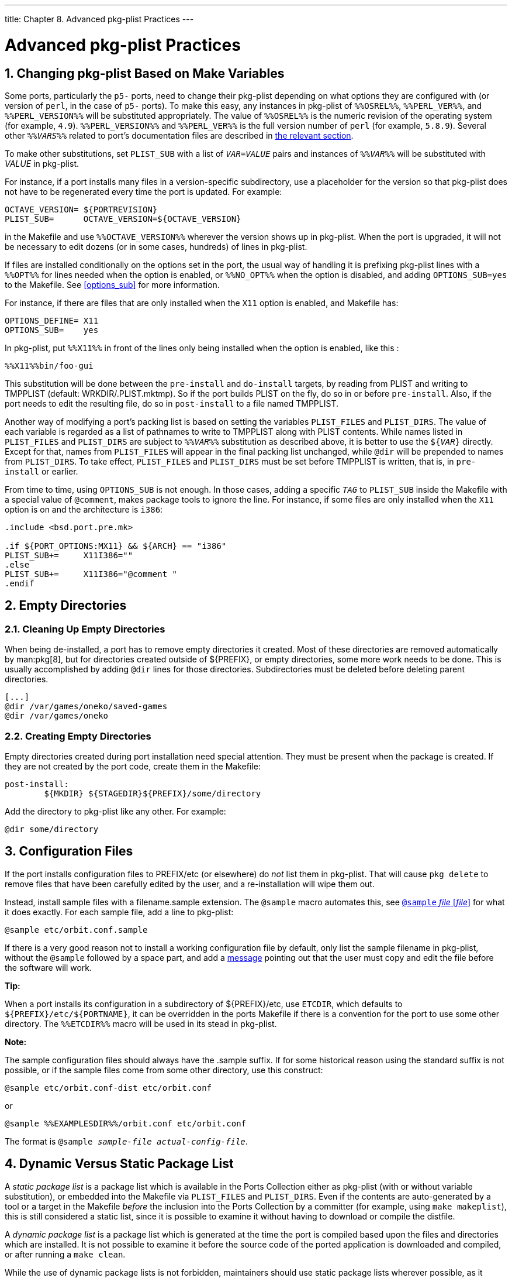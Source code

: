 ---
title: Chapter 8. Advanced pkg-plist Practices
---

[[plist]]
= Advanced [.filename]#pkg-plist# Practices
:doctype: book
:toc: macro
:toclevels: 1
:icons: font
:sectnums:
:source-highlighter: rouge
:experimental:
:skip-front-matter:
:figure-caption: Figure
:xrefstyle: basic
:relfileprefix: ../
:outfilesuffix:

[[plist-sub]]
[.title]
== Changing [.filename]#pkg-plist# Based on Make Variables

Some ports, particularly the `p5-` ports, need to change their [.filename]#pkg-plist# depending on what options they are configured with (or version of `perl`, in the case of `p5-` ports). To make this easy, any instances in [.filename]#pkg-plist# of `%%OSREL%%`, `%%PERL_VER%%`, and `%%PERL_VERSION%%` will be substituted appropriately. The value of `%%OSREL%%` is the numeric revision of the operating system (for example, `4.9`). `%%PERL_VERSION%%` and `%%PERL_VER%%` is the full version number of `perl` (for example, `5.8.9`). Several other `%%_VARS_%%` related to port's documentation files are described in <<install-documentation,the relevant section>>.

To make other substitutions, set `PLIST_SUB` with a list of `_VAR=VALUE_` pairs and instances of `%%_VAR_%%` will be substituted with _VALUE_ in [.filename]#pkg-plist#.

For instance, if a port installs many files in a version-specific subdirectory, use a placeholder for the version so that [.filename]#pkg-plist# does not have to be regenerated every time the port is updated. For example:

[.programlisting]
....
OCTAVE_VERSION=	${PORTREVISION}
PLIST_SUB=	OCTAVE_VERSION=${OCTAVE_VERSION}
....

in the [.filename]#Makefile# and use `%%OCTAVE_VERSION%%` wherever the version shows up in [.filename]#pkg-plist#. When the port is upgraded, it will not be necessary to edit dozens (or in some cases, hundreds) of lines in [.filename]#pkg-plist#.

If files are installed conditionally on the options set in the port, the usual way of handling it is prefixing [.filename]#pkg-plist# lines with a `%%OPT%%` for lines needed when the option is enabled, or `%%NO_OPT%%` when the option is disabled, and adding `OPTIONS_SUB=yes` to the [.filename]#Makefile#. See <<options_sub>> for more information.

For instance, if there are files that are only installed when the `X11` option is enabled, and [.filename]#Makefile# has:

[.programlisting]
....
OPTIONS_DEFINE=	X11
OPTIONS_SUB=	yes
....

In [.filename]#pkg-plist#, put `%%X11%%` in front of the lines only being installed when the option is enabled, like this :

[.programlisting]
....
%%X11%%bin/foo-gui
....

This substitution will be done between the `pre-install` and `do-install` targets, by reading from [.filename]#PLIST# and writing to [.filename]#TMPPLIST# (default: [.filename]#WRKDIR/.PLIST.mktmp#). So if the port builds [.filename]#PLIST# on the fly, do so in or before `pre-install`. Also, if the port needs to edit the resulting file, do so in `post-install` to a file named [.filename]#TMPPLIST#.

Another way of modifying a port's packing list is based on setting the variables `PLIST_FILES` and `PLIST_DIRS`. The value of each variable is regarded as a list of pathnames to write to [.filename]#TMPPLIST# along with [.filename]#PLIST# contents. While names listed in `PLIST_FILES` and `PLIST_DIRS` are subject to `%%_VAR_%%` substitution as described above, it is better to use the `${_VAR_}` directly. Except for that, names from `PLIST_FILES` will appear in the final packing list unchanged, while `@dir` will be prepended to names from `PLIST_DIRS`. To take effect, `PLIST_FILES` and `PLIST_DIRS` must be set before [.filename]#TMPPLIST# is written, that is, in `pre-install` or earlier.

From time to time, using `OPTIONS_SUB` is not enough. In those cases, adding a specific `_TAG_` to `PLIST_SUB` inside the [.filename]#Makefile# with a special value of `@comment`, makes package tools to ignore the line. For instance, if some files are only installed when the `X11` option is on and the architecture is `i386`:

[.programlisting]
....
.include <bsd.port.pre.mk>

.if ${PORT_OPTIONS:MX11} && ${ARCH} == "i386"
PLIST_SUB+=	X11I386=""
.else
PLIST_SUB+=	X11I386="@comment "
.endif
....


[[plist-cleaning]]
[.title]
== Empty Directories

[[plist-dir-cleaning]]
[.title]
=== Cleaning Up Empty Directories

When being de-installed, a port has to remove empty directories it created. Most of these directories are removed automatically by man:pkg[8], but for directories created outside of [.filename]#${PREFIX}#, or empty directories, some more work needs to be done. This is usually accomplished by adding `@dir` lines for those directories. Subdirectories must be deleted before deleting parent directories.

[.programlisting]
....
[...]
@dir /var/games/oneko/saved-games
@dir /var/games/oneko
....


[[plist-dir-empty]]
[.title]
=== Creating Empty Directories

Empty directories created during port installation need special attention. They must be present when the package is created. If they are not created by the port code, create them in the [.filename]#Makefile#:

[.programlisting]
....
post-install:
	${MKDIR} ${STAGEDIR}${PREFIX}/some/directory
....

Add the directory to [.filename]#pkg-plist# like any other. For example:

[.programlisting]
....
@dir some/directory
....


[[plist-config]]
[.title]
== Configuration Files

If the port installs configuration files to [.filename]#PREFIX/etc# (or elsewhere) do _not_ list them in [.filename]#pkg-plist#. That will cause `pkg delete` to remove files that have been carefully edited by the user, and a re-installation will wipe them out.

Instead, install sample files with a [.filename]#filename.sample# extension. The `@sample` macro automates this, see <<plist-keywords-sample>> for what it does exactly. For each sample file, add a line to [.filename]#pkg-plist#:

[.programlisting]
....
@sample etc/orbit.conf.sample
....

If there is a very good reason not to install a working configuration file by default, only list the sample filename in [.filename]#pkg-plist#, without the `@sample` followed by a space part, and add a <<porting-message,message>> pointing out that the user must copy and edit the file before the software will work.

[.tip]
====
[.admontitle]*Tip:* +

When a port installs its configuration in a subdirectory of [.filename]#${PREFIX}/etc#, use `ETCDIR`, which defaults to `${PREFIX}/etc/${PORTNAME}`, it can be overridden in the ports [.filename]#Makefile# if there is a convention for the port to use some other directory. The `%%ETCDIR%%` macro will be used in its stead in [.filename]#pkg-plist#.
====


[.note]
====
[.admontitle]*Note:* +

The sample configuration files should always have the [.filename]#.sample# suffix. If for some historical reason using the standard suffix is not possible, or if the sample files come from some other directory, use this construct:

[.programlisting]
....
@sample etc/orbit.conf-dist etc/orbit.conf
....

or

[.programlisting]
....
@sample %%EXAMPLESDIR%%/orbit.conf etc/orbit.conf
....

The format is `@sample _sample-file actual-config-file_`.
====


[[plist-dynamic]]
[.title]
== Dynamic Versus Static Package List

A _static package list_ is a package list which is available in the Ports Collection either as [.filename]#pkg-plist# (with or without variable substitution), or embedded into the [.filename]#Makefile# via `PLIST_FILES` and `PLIST_DIRS`. Even if the contents are auto-generated by a tool or a target in the Makefile _before_ the inclusion into the Ports Collection by a committer (for example, using `make makeplist`), this is still considered a static list, since it is possible to examine it without having to download or compile the distfile.

A _dynamic package list_ is a package list which is generated at the time the port is compiled based upon the files and directories which are installed. It is not possible to examine it before the source code of the ported application is downloaded and compiled, or after running a `make clean`.

While the use of dynamic package lists is not forbidden, maintainers should use static package lists wherever possible, as it enables users to man:grep[1] through available ports to discover, for example, which port installs a certain file. Dynamic lists should be primarily used for complex ports where the package list changes drastically based upon optional features of the port (and thus maintaining a static package list is infeasible), or ports which change the package list based upon the version of dependent software used. For example, ports which generate docs with Javadoc.

[[plist-autoplist]]
[.title]
== Automated Package List Creation

First, make sure the port is almost complete, with only [.filename]#pkg-plist# missing. Running `make makeplist` will show an example for [.filename]#pkg-plist#. The output of `makeplist` must be double checked for correctness as it tries to automatically guess a few things, and can get it wrong.

User configuration files should be installed as [.filename]#filename.sample#, as it is described in <<plist-config>>. [.filename]#info/dir# must not be listed and appropriate [.filename]#install-info# lines must be added as noted in the <<makefile-info,info files>> section. Any libraries installed by the port must be listed as specified in the <<porting-shlibs,shared libraries>> section.

[[plist-autoplist-regex]]
[.title]
=== Expanding `PLIST_SUB` with Regular Expressions

Strings to be replaced sometimes need to be very specific to avoid undesired replacements. This is a common problem with shorter values.

To address this problem, for each `_PLACEHOLDER_=_value_`, a `PLACEHOLDER_regex=regex` can be set, with the `_regex_` part matching _value_ more precisely.

[[plist-autoplist-regex-ex1]]
.Using PLIST_SUB with Regular Expressions
[example]
====

Perl ports can install architecture dependent files in a specific tree. On FreeBSD to ease porting, this tree is called `mach`. For example, a port that installs a file whose path contains `mach` could have that part of the path string replaced with the wrong values. Consider this [.filename]#Makefile#:

[.programlisting]
....
PORTNAME=	Machine-Build
DISTVERSION=	1
CATEGORIES=	devel perl5
MASTER_SITES=	CPAN
PKGNAMEPREFIX=	p5-

MAINTAINER=	perl@FreeBSD.org
COMMENT=	Building machine

USES=		perl5
USE_PERL5=	configure

PLIST_SUB=	PERL_ARCH=mach
....

The files installed by the port are:

[.programlisting]
....
/usr/local/bin/machine-build
/usr/local/lib/perl5/site_perl/man/man1/machine-build.1.gz
/usr/local/lib/perl5/site_perl/man/man3/Machine::Build.3.gz
/usr/local/lib/perl5/site_perl/Machine/Build.pm
/usr/local/lib/perl5/site_perl/mach/5.20/Machine/Build/Build.so
....

Running `make makeplist` wrongly generates:

[.programlisting]
....
bin/%%PERL_ARCH%%ine-build
%%PERL5_MAN1%%/%%PERL_ARCH%%ine-build.1.gz
%%PERL5_MAN3%%/Machine::Build.3.gz
%%SITE_PERL%%/Machine/Build.pm
%%SITE_PERL%%/%%PERL_ARCH%%/%%PERL_VER%%/Machine/Build/Build.so
....

Change the `PLIST_SUB` line from the [.filename]#Makefile# to:

[.programlisting]
....
PLIST_SUB=	PERL_ARCH=mach \
		PERL_ARCH_regex=\bmach\b
....

Now `make makeplist` correctly generates:

[.programlisting]
....
bin/machine-build
%%PERL5_MAN1%%/machine-build.1.gz
%%PERL5_MAN3%%/Machine::Build.3.gz
%%SITE_PERL%%/Machine/Build.pm
%%SITE_PERL%%/%%PERL_ARCH%%/%%PERL_VER%%/Machine/Build/Build.so
....

====

[[plist-keywords]]
[.title]
== Expanding Package List with Keywords

All keywords can also take optional arguments in parentheses. The arguments are owner, group, and mode. This argument is used on the file or directory referenced. To change the owner, group, and mode of a configuration file, use:

[.programlisting]
....
@sample(games,games,640) etc/config.sample
....

The arguments are optional. If only the group and mode need to be changed, use:

[.programlisting]
....
@sample(,games,660) etc/config.sample
....


[.warning]
====
[.admontitle]*Warning:* +

If a keyword is used on an <<makefile-options,optional>> entry, it must to be added after the helper:

[.programlisting]
....
%%FOO%%@sample etc/orbit.conf.sample
....

This is because the options plist helpers are used to comment out the line, so they need to be put first. See <<options_sub>> for more information.
====


[[plist-keywords-desktop-file-utils]]
[.title]
=== `@desktop-file-utils`

Will run `update-desktop-database -q` after installation and deinstallation. _Never_ use directly, add <<uses-desktop-file-utils,`USES=desktop-file-utils`>> to the [.filename]#Makefile#.

[[plist-keywords-fc]]
[.title]
=== `@fc` _directory_

Add a `@dir` entry for the directory passed as an argument, and run `fc-cache -fs` on that directory after installation and deinstallation.

[[plist-keywords-fcfontsdir]]
[.title]
=== `@fcfontsdir` _directory_

Add a `@dir` entry for the directory passed as an argument, and run `fc-cache -fs`, `mkfontscale` and `mkfontdir` on that directory after installation and deinstallation. Additionally, on deinstallation, it removes the [.filename]#fonts.scale# and [.filename]#fonts.dir# cache files if they are empty. This keyword is equivalent to adding both <<plist-keywords-fc,`@fc` _directory_>> and <<plist-keywords-fontsdir,`@fontsdir` _directory_>>.

[[plist-keywords-fontsdir]]
[.title]
=== `@fontsdir` _directory_

Add a `@dir` entry for the directory passed as an argument, and run `mkfontscale` and `mkfontdir` on that directory after installation and deinstallation. Additionally, on deinstallation, it removes the [.filename]#fonts.scale# and [.filename]#fonts.dir# cache files if they are empty.

[[plist-keywords-glib-schemas]]
[.title]
=== `@glib-schemas`

Runs `glib-compile-schemas` on installation and deinstallation.

[[plist-keywords-info]]
[.title]
=== `@info` _file_

Add the file passed as argument to the plist, and updates the info document index on installation and deinstallation. Additionally, it removes the index if empty on deinstallation. This should never be used manually, but always through `INFO`. See <<makefile-info>> for more information.

[[plist-keywords-kld]]
[.title]
=== `@kld` _directory_

Runs `kldxref` on the directory on installation and deinstallation. Additionally, on deinstallation, it will remove the directory if empty.

[[plist-keywords-rmtry]]
[.title]
=== `@rmtry` _file_

Will remove the file on deinstallation, and not give an error if the file is not there.

[[plist-keywords-sample]]
[.title]
=== `@sample` _file_ [_file_]

This is used to handle installation of configuration files, through example files bundled with the package. The "actual", non-sample, file is either the second filename, if present, or the first filename without the [.filename]#.sample# extension.

This does three things. First, add the first file passed as argument, the sample file, to the plist. Then, on installation, if the actual file is not found, copy the sample file to the actual file. And finally, on deinstallation, remove the actual file if it has not been modified. See <<plist-config>> for more information.

[[plist-keywords-shared-mime-info]]
[.title]
=== `@shared-mime-info` _directory_

Runs `update-mime-database` on the directory on installation and deinstallation.

[[plist-keywords-shell]]
[.title]
=== `@shell` _file_

Add the file passed as argument to the plist.

On installation, add the full path to _file_ to [.filename]#/etc/shells#, while making sure it is not added twice. On deinstallation, remove it from [.filename]#/etc/shells#.

[[plist-keywords-terminfo]]
[.title]
=== `@terminfo`

Do not use by itself. If the port installs [.filename]#*.terminfo# files, add <<uses-terminfo,USES=terminfo>> to its [.filename]#Makefile#.

On installation and deinstallation, if `tic` is present, refresh [.filename]#${PREFIX}/share/misc/terminfo.db# from the [.filename]#*.terminfo# files in [.filename]#${PREFIX}/share/misc#.

[[plist-keywords-base]]
[.title]
=== Base Keywords

There are a few keywords that are hardcoded, and documented in man:pkg-create[8]. For the sake of completeness, they are also documented here.

[[plist-keywords-base-empty]]
[.title]
==== `@` [_file_]

The empty keyword is a placeholder to use when the file's owner, group, or mode need to be changed. For example, to set the group of the file to `games` and add the setgid bit, add:

[.programlisting]
....
@(,games,2755) sbin/daemon
....


[[plist-keywords-base-exec]]
[.title]
==== `@preexec` _command_, `@postexec` _command_, `@preunexec` _command_, `@postunexec` _command_

Execute _command_ as part of the package installation or deinstallation process.

`@preexec` _command_::
Execute _command_ as part of the [.filename]#pre-install# scripts.

`@postexec` _command_::
Execute _command_ as part of the [.filename]#post-install# scripts.

`@preunexec` _command_::
Execute _command_ as part of the [.filename]#pre-deinstall# scripts.

`@postunexec` _command_::
Execute _command_ as part of the [.filename]#post-deinstall# scripts.

If _command_ contains any of these sequences somewhere in it, they are expanded inline. For these examples, assume that `@cwd` is set to [.filename]#/usr/local# and the last extracted file was [.filename]#bin/emacs#.

`%F`::
Expand to the last filename extracted (as specified). In the example case [.filename]#bin/emacs#.

`%D`::
Expand to the current directory prefix, as set with `@cwd`. In the example case [.filename]#/usr/local#.

`%B`::
Expand to the basename of the fully qualified filename, that is, the current directory prefix plus the last filespec, minus the trailing filename. In the example case, that would be [.filename]#/usr/local/bin#.

`%f`::
Expand to the filename part of the fully qualified name, or the converse of `%B`. In the example case, [.filename]#emacs#.


[.important]
====
[.admontitle]*Important:* +

These keywords are here to help you set up the package so that it is as ready to use as possible. They _must not_ be abused to start services, stop services, or run any other commands that will modify the currently running system.
====


[[plist-keywords-base-mode]]
[.title]
==== `@mode` _mode_

Set default permission for all subsequently extracted files to _mode_. Format is the same as that used by man:chmod[1]. Use without an arg to set back to default permissions (mode of the file while being packed).

[.important]
====
[.admontitle]*Important:* +

This must be a numeric mode, like `644`, `4755`, or `600`. It cannot be a relative mode like `u+s`.
====


[[plist-keywords-base-owner]]
[.title]
==== `@owner` _user_

Set default ownership for all subsequent files to _user_. Use without an argument to set back to default ownership (`root`).

[[plist-keywords-base-group]]
[.title]
==== `@group` _group_

Set default group ownership for all subsequent files to _group_. Use without an arg to set back to default group ownership (`wheel`).

[[plist-keywords-base-comment]]
[.title]
==== `@comment` _string_

This line is ignored when packing.

[[plist-keywords-base-dir]]
[.title]
==== `@dir` _directory_

Declare directory name. By default, directories created under `PREFIX` by a package installation are automatically removed. Use this when an empty directory under `PREFIX` needs to be created, or when the directory needs to have non default owner, group, or mode. Directories outside of `PREFIX` need to be registered. For example, [.filename]#/var/db/${PORTNAME}# needs to have a `@dir` entry whereas [.filename]#${PREFIX}/share/${PORTNAME}# does not if it contains files or uses the default owner, group, and mode.

[[plist-keywords-base-exec-deprecated]]
[.title]
==== `@exec` _command_, `@unexec` _command_ (Deprecated)

Execute _command_ as part of the installation or deinstallation process. Please use <<plist-keywords-base-exec>> instead.

[[plist-keywords-base-dirrm]]
[.title]
==== `@dirrm` _directory_ (Deprecated)

Declare directory name to be deleted at deinstall time. By default, directories created under `PREFIX` by a package installation are deleted when the package is deinstalled.

[[plist-keywords-base-dirrmtry]]
[.title]
==== `@dirrmtry` _directory_ (Deprecated)

Declare directory name to be removed, as for `@dirrm`, but does not issue a warning if the directory cannot be removed.

[[plist-keywords-creating-new]]
[.title]
=== Creating New Keywords

Package list files can be extended by keywords that are defined in the [.filename]#${PORTSDIR}/Keywords# directory. The settings for each keyword are stored in a UCL file named [.filename]#keyword.ucl#. The file must contain at least one of these sections:

* `attributes`
* `action`
* `pre-install`
* `post-install`
* `pre-deinstall`
* `post-deinstall`
* `pre-upgrade`
* `post-upgrade`


[[plist-keywords-attributes]]
[.title]
==== `attributes`

Changes the owner, group, or mode used by the keyword. Contains an associative array where the possible keys are `owner`, `group`, and `mode`. The values are, respectively, a user name, a group name, and a file mode. For example:

[.programlisting]
....
attributes: { owner: "games", group: "games", mode: 0555 }
....

[[plist-keywords-action]]
[.title]
==== `action`

Defines what happens to the keyword's parameter. Contains an array where the possible values are:

`setprefix`::
Set the prefix for the next plist entries.

`dir`::
Register a directory to be created on install and removed on deinstall.

`dirrm`::
Register a directory to be deleted on deinstall. Deprecated.

`dirrmtry`::
Register a directory to try and deleted on deinstall. Deprecated.

`file`::
Register a file.

`setmode`::
Set the mode for the next plist entries.

`setowner`::
Set the owner for the next plist entries.

`setgroup`::
Set the group for the next plist entries.

`comment`::
Does not do anything, equivalent to not entering an `action` section.

`ignore_next`::
Ignore the next entry in the plist.


[[plist-keywords-arguments]]
[.title]
==== `arguments`

If set to `true`, adds argument handling, splitting the whole line, `%@`, into numbered arguments, `%1`, `%2`, and so on. For example, for this line:

[.programlisting]
....
@foo some.content other.content
....

`%1` and `%2` will contain:

[.programlisting]
....
some.content
other.content
....

It also affects how the <<plist-keywords-action,`action`>> entry works. When there is more than one argument, the argument number must be specified. For example:

[.programlisting]
....
actions: [file(1)]
....

[[plist-keywords-pre-post]]
[.title]
==== `pre-install`, `post-install`, `pre-deinstall`, `post-deinstall`, `pre-upgrade`, `post-upgrade`

These keywords contains a man:sh[1] script to be executed before or after installation, deinstallation, or upgrade of the package. In addition to the usual `@exec %_foo_` placeholders described in <<plist-keywords-base-exec>>, there is a new one, `%@`, which represents the argument of the keyword.

[[plist-keywords-examples]]
[.title]
==== Custom Keyword Examples

[[plist-keywords-fc-example]]
.Example of a `@dirrmtryecho` Keyword
[example]
====

This keyword does two things, it adds a `@dirrmtry _directory_` line to the packing list, and echoes the fact that the directory is removed when deinstalling the package.

[.programlisting]
....
actions: [dirrmtry]
post-deinstall: <<EOD
  echo "Directory %D/%@ removed."
EOD
....

====

[[plist-keywords-sample-example]]
.Real Life Example, How `@sample` is Implemented
[example]
====

This keyword does three things. It adds the first _filename_ passed as an argument to `@sample` to the packing list, it adds to the `post-install` script instructions to copy the sample to the actual configuration file if it does not already exist, and it adds to the `post-deinstall` instructions to remove the configuration file if it has not been modified.

[.programlisting]
....
actions: [file(1)]
arguments: true
post-install: <<EOD
  case "%1" in
  /*) sample_file="%1" ;;
  *) sample_file="%D/%1" ;;
  esac
  target_file="${sample_file%.sample}"
  set -- %@
  if [ $# -eq 2 ]; then
      target_file=${2}
  fi
  case "${target_file}" in
  /*) target_file="${target_file}" ;;
  *) target_file="%D/${target_file}" ;;
  esac
  if ! [ -f "${target_file}" ]; then
    /bin/cp -p "${sample_file}" "${target_file}" && \
      /bin/chmod u+w "${target_file}"
  fi
EOD
pre-deinstall: <<EOD
  case "%1" in
  /*) sample_file="%1" ;;
  *) sample_file="%D/%1" ;;
  esac
  target_file="${sample_file%.sample}"
  set -- %@
  if [ $# -eq 2 ]; then
      set -- %@
      target_file=${2}
  fi
  case "${target_file}" in
  /*) target_file="${target_file}" ;;
  *) target_file="%D/${target_file}" ;;
  esac
  if cmp -s "${target_file}" "${sample_file}"; then
    rm -f "${target_file}"
  else
    echo "You may need to manually remove ${target_file} if it is no longer needed."
  fi
EOD
....

====
